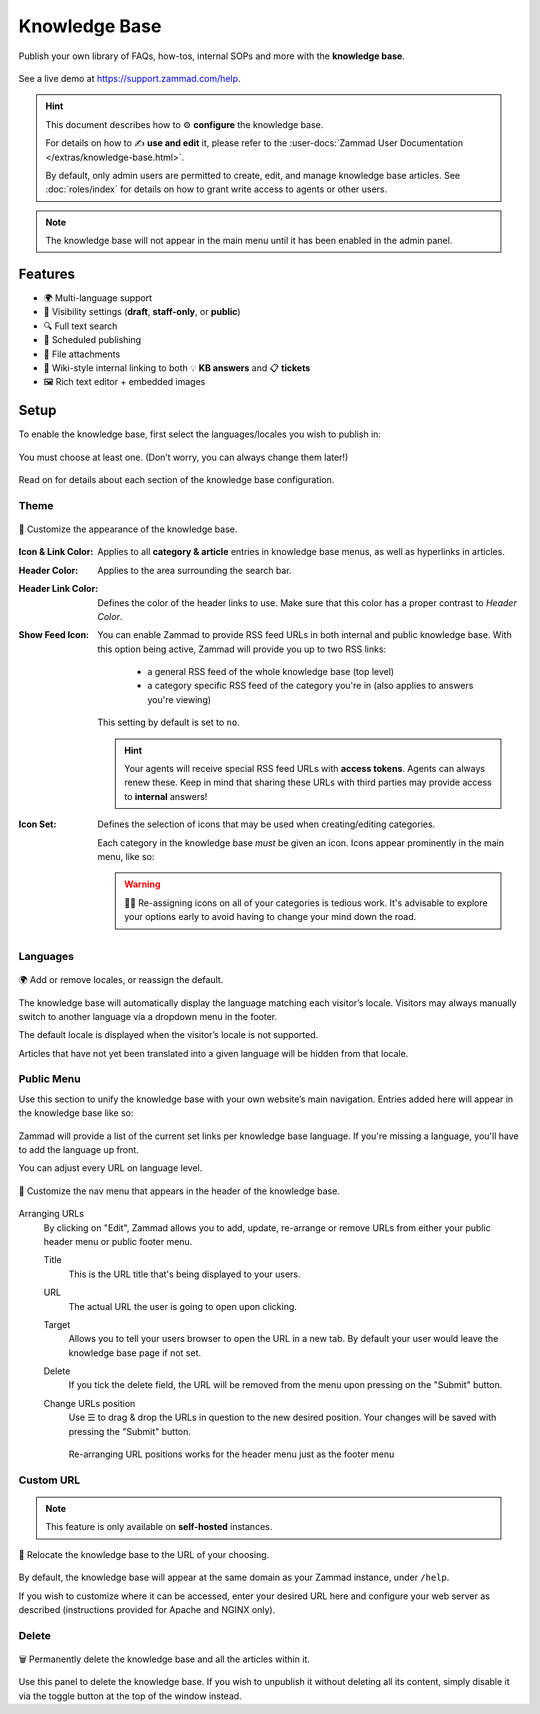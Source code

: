 Knowledge Base
**************

Publish your own library of FAQs, how-tos, internal SOPs and more with the
**knowledge base**.

.. figure:: /images/manage/knowledge-base/knowledge-base-demo.png
   :alt: Sample Knowledge Base Index
   :align: center

   See a live demo at https://support.zammad.com/help.

.. hint:: This document describes how to ⚙ **configure** the knowledge base.

   For details on how to ✍️ **use and edit** it, please refer to the
   :user-docs:`Zammad User Documentation </extras/knowledge-base.html>`.

   By default, only admin users are permitted to create, edit, and manage
   knowledge base articles. See :doc:`roles/index` for details on how to
   grant write access to agents or other users.

.. note:: The knowledge base will not appear in the main menu until it has been
   enabled in the admin panel.

Features
--------

* 🌍 Multi-language support
* 🙈 Visibility settings (**draft**, **staff-only**, or **public**)
* 🔍 Full text search
* 📅 Scheduled publishing
* 📎 File attachments
* 🔗 Wiki-style internal linking to both 💡 **KB answers** and 📋 **tickets**
* 🖼️ Rich text editor + embedded images

Setup
-----

To enable the knowledge base, first select the languages/locales you wish to
publish in:

.. figure:: /images/manage/knowledge-base/knowledge-base-setup.png
   :alt: Knowledge Base: Initial setup
   :align: center

   You must choose at least one.
   (Don’t worry, you can always change them later!)

Read on for details about each section of the knowledge base configuration.

Theme
^^^^^

.. figure:: /images/manage/knowledge-base/knowledge-base-theme.png
   :alt: Knowledge Base: Configure theme
   :align: center

   🎨 Customize the appearance of the knowledge base.

:Icon & Link Color:
   Applies to all **category & article** entries in knowledge base menus,
   as well as hyperlinks in articles.

:Header Color:
   Applies to the area surrounding the search bar.

:Header Link Color:
   Defines the color of the header links to use.
   Make sure that this color has a proper contrast to *Header Color*.

:Show Feed Icon:
   You can enable Zammad to provide RSS feed URLs in both internal and public
   knowledge base. With this option being active, Zammad will provide you
   up to two RSS links:

      * a general RSS feed of the whole knowledge base (top level)
      * a category specific RSS feed of the category you're in
        (also applies to answers you're viewing)

   This setting by default is set to ``no``.

   .. hint::

      Your agents will receive special RSS feed URLs with **access tokens**.
      Agents can always renew these. Keep in mind that sharing these URLs
      with third parties may provide access to **internal** answers!

:Icon Set:
   Defines the selection of icons that may be used when creating/editing
   categories.

   Each category in the knowledge base *must* be given an icon.
   Icons appear prominently in the main menu, like so:

   .. figure:: /images/manage/knowledge-base/knowledge-base-icons.png
      :alt: Knowledge Base: Icons
      :align: center

   .. warning:: 

      🤦‍♀️ Re-assigning icons on all of your categories is tedious work.
      It's advisable to explore your options early to avoid having to change
      your mind down the road.

Languages
^^^^^^^^^

.. figure:: /images/manage/knowledge-base/knowledge-base-languages.png
   :alt: Knowledge Base: Configure languages
   :align: center

   🌍 Add or remove locales, or reassign the default.

The knowledge base will automatically display the language matching each
visitor’s locale. Visitors may always manually switch to another language via a
dropdown menu in the footer.

The default locale is displayed when the visitor’s locale is not supported.

Articles that have not yet been translated into a given language will be hidden
from that locale.

Public Menu
^^^^^^^^^^^

Use this section to unify the knowledge base with your own website’s main
navigation. Entries added here will appear in the knowledge base like so:

.. figure:: /images/manage/knowledge-base/knowledge-base-public-menu-result.png
   :alt: Knowledge Base: Public menu
   :align: center

Zammad will provide a list of the current set links per knowledge base language.
If you're missing a language, you'll have to add the language up front.

You can adjust every URL on language level.

.. figure:: /images/manage/knowledge-base/knowledge-base-public-menu.png
   :alt: Knowledge Base: Configure public menu
   :align: center

   🧭 Customize the nav menu that appears in the header of the knowledge base.

Arranging URLs
   By clicking on "Edit", Zammad allows you to add, update, re-arrange or
   remove URLs from either your public header menu or public footer menu.

   Title
      This is the URL title that's being displayed to your users.

   URL
      The actual URL the user is going to open upon clicking.

   Target
      Allows you to tell your users browser to open the URL in a new tab.
      By default your user would leave the knowledge base page if not set.

   Delete
      If you tick the delete field, the URL will be removed from the menu upon
      pressing on the "Submit" button.

   Change URLs position
      Use ☰ to drag & drop the URLs in question to the new desired position.
      Your changes will be saved with pressing the "Submit" button.

      .. figure:: /images/manage/knowledge-base/repositioning-public-menu-urls.gif
         :alt: Screencast showing the repositioning of URLs
         :align: center

         Re-arranging URL positions works for the header menu just as the
         footer menu

Custom URL
^^^^^^^^^^

.. note:: This feature is only available on **self-hosted** instances.

.. figure:: /images/manage/knowledge-base/knowledge-base-custom-url.png
   :alt: Knowledge Base: Configure custom URL
   :align: center

   📍 Relocate the knowledge base to the URL of your choosing.

By default, the knowledge base will appear
at the same domain as your Zammad instance, under ``/help``.

If you wish to customize where it can be accessed,
enter your desired URL here and configure your web server as described
(instructions provided for Apache and NGINX only).

Delete
^^^^^^

.. figure:: /images/manage/knowledge-base/knowledge-base-delete.png
   :alt: Knowledge Base: Delete knowledge base
   :align: center

   🗑️ Permanently delete the knowledge base and all the articles within it.

Use this panel to delete the knowledge base.
If you wish to unpublish it without deleting all its content,
simply disable it via the toggle button at the top of the window instead.
